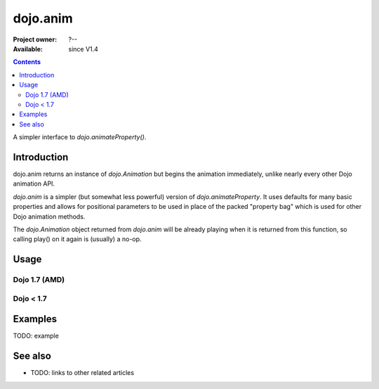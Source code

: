 .. _dojo/anim:

=========
dojo.anim
=========

:Project owner: ?--
:Available: since V1.4

.. contents::
   :depth: 2

A simpler interface to `dojo.animateProperty()`.


Introduction
============

dojo.anim returns an instance of `dojo.Animation` but begins the animation immediately, unlike nearly every other Dojo animation API.

`dojo.anim` is a simpler (but somewhat less powerful) version of `dojo.animateProperty`. It uses defaults for many basic properties and allows for positional parameters to be used in place of the packed "property bag" which is used for other Dojo animation methods.

The `dojo.Animation` object returned from `dojo.anim` will be already playing when it is returned from this function, so calling play() on it again is (usually) a no-op.


Usage
=====

Dojo 1.7 (AMD)
--------------

.. js ::
 
 <script type="text/javascript">
   require(['dojo/_base/fx'], function(fx){
     fx.anim(node, properties, duration, easing, onEnd, delay);
   });
 </script>

Dojo < 1.7
----------

.. js ::
 
 <script type="text/javascript">
   dojo.anim(node, properties, duration, easing, onEnd, delay);
 </script>



Examples
========

TODO: example

.. api-inline :: dojo.anim

See also
========

* TODO: links to other related articles
